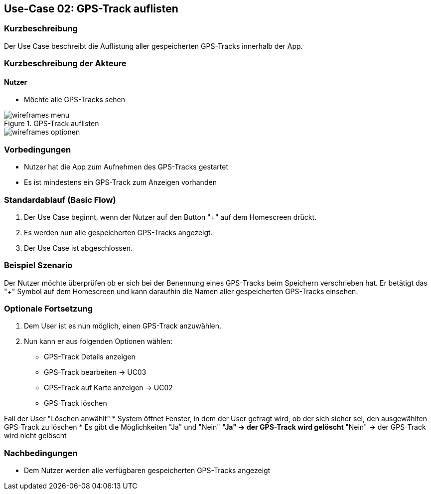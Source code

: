 
== Use-Case 02: GPS-Track auflisten

=== Kurzbeschreibung
Der Use Case beschreibt die Auflistung aller gespeicherten GPS-Tracks innerhalb der App.

=== Kurzbeschreibung der Akteure

==== Nutzer
* Möchte alle GPS-Tracks sehen

.GPS-Track auflisten
image::wireframes_menu.png[]
image::wireframes_optionen.png[]

=== Vorbedingungen
* Nutzer hat die App zum Aufnehmen des GPS-Tracks gestartet

* Es ist mindestens ein GPS-Track zum Anzeigen vorhanden

=== Standardablauf (Basic Flow)
. Der Use Case beginnt, wenn der Nutzer auf den Button "+" auf dem Homescreen drückt.
. Es werden nun alle gespeicherten GPS-Tracks angezeigt.
. Der Use Case ist abgeschlossen.

=== Beispiel Szenario
//Szenarios sind konkrete Instanzen eines Use Case, d.h. mit einem konkreten Akteur und einem konkreten Durchlauf der o.g. Flows. Szenarios können als Vorstufe für die Entwicklung von Flows und/oder zu deren Validierung verwendet werden.

Der Nutzer möchte überprüfen ob er sich bei der Benennung eines GPS-Tracks beim Speichern
verschrieben hat. Er betätigt das "+" Symbol auf dem Homescreen und kann daraufhin
die Namen aller gespeicherten GPS-Tracks einsehen.

=== Optionale Fortsetzung
. Dem User ist es nun möglich, einen GPS-Track anzuwählen.
. Nun kann er aus folgenden Optionen wählen:
* GPS-Track Details anzeigen
* GPS-Track bearbeiten -> UC03
* GPS-Track auf Karte anzeigen -> UC02
* GPS-Track löschen

Fall der User "Löschen anwählt"
* System öffnet Fenster, in dem der User gefragt wird, ob der sich sicher sei, den ausgewählten GPS-Track zu löschen
* Es gibt die Möglichkeiten "Ja" und "Nein"
** "Ja" -> der GPS-Track wird gelöscht
** "Nein" -> der GPS-Track wird nicht gelöscht




=== Nachbedingungen
* Dem Nutzer werden alle verfügbaren gespeicherten GPS-Tracks angezeigt
